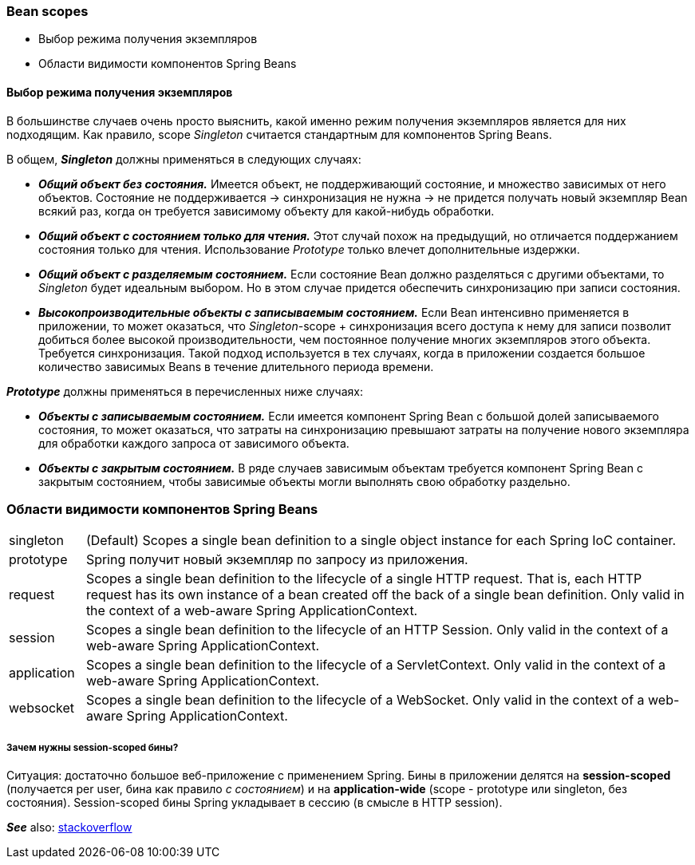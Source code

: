 === Bean scopes

- Выбор режима получения экземпляров
- Области видимости компонентов Spring Beans


==== Выбор режима получения экземпляров

В большинстве случаев очень nросто выяснить, какой именно режим nолучения экземnляров является для них nодходящим. Как nравило, scope _Singleton_ считается стандартным для компонентов Spring Beans.

В общем, *_Singleton_* должны nрименяться в следующих случаях:

- *_Общий объект без состояния._* Имеется объект, не поддерживающий состояние, и множество зависимых от него объектов. Состояние не поддерживается -> синхронизация не нужна -> не придется получать новый экземпляр Bean всякий раз, когда он требуется зависимому объекту для какой-нибудь обработки.
- *_Общий объект с состоянием только для чтения._* Этот случай похож на предыдущий, но отличается поддержанием состояния только для чтения. Использование _Prototype_ только влечет дополнительные издержки.
- *_Общий объект с разделяемым состоянием._* Если состояние Bean должно разделяться с другими объектами, то _Singleton_ будет идеальным выбором. Но в этом случае придется обеспечить синхронизацию при записи состояния.
- *_Высокопроизводительные объекты с записываемым состоянием._* Если Bean интенсивно применяется в приложении, то может оказаться, что _Singleton_-scope + синхронизация всего доступа к нему для записи позволит добиться более высокой производительности, чем постоянное получение многих экземпляров этого объекта. Требуется синхронизация. Такой подход используется в тех случаях, когда в приложении создается большое количество зависимых Beans в течение длительного периода времени.

*_Prototype_* должны применяться в перечисленных ниже случаях:

- *_Объекты с записываемым состоянием._* Если имеется компонент Spring Bean с большой долей записываемого состояния, то может оказаться, что затраты на синхронизацию превышают затраты на получение нового экземпляра для обработки каждого запроса от зависимого объекта.
- *_Объекты с закрытым состоянием._* В ряде случаев зависимым объектам требуется компонент Spring Bean с закрытым состоянием, чтобы зависимые объекты могли выполнять свою обработку раздельно.

=== Области видимости компонентов Spring Beans

[cols="1,8"]
|===
|singleton
|(Default) Scopes a single bean definition to a single object instance for each Spring IoC container.

|prototype
|Spring получит новый экземпляр по запросу из приложения.

|request
|Scopes a single bean definition to the lifecycle of a single HTTP request. That is, each HTTP request has its own instance of a bean created off the back of a single bean definition. Only valid in the context of a web-aware Spring ApplicationContext.

|session
|Scopes a single bean definition to the lifecycle of an HTTP Session. Only valid in the context of a web-aware Spring ApplicationContext.

|application
|Scopes a single bean definition to the lifecycle of a ServletContext. Only valid in the context of a web-aware Spring ApplicationContext.

|websocket
|Scopes a single bean definition to the lifecycle of a WebSocket. Only valid in the context of a web-aware Spring ApplicationContext.
|===

===== Зачем нужны session-scoped бины?

Ситуация: достаточно большое веб-приложение с применением Spring. Бины в приложении делятся на *session-scoped* (получается per user, бина как правило _с состоянием_) и на *application-wide* (scope - prototype или singleton, без состояния). Session-scoped бины Spring укладывает в сессию (в смысле в HTTP session).

*_See_* also: link:https://stackoverflow.com/questions/3001114/using-a-session-scoped-bean[stackoverflow]